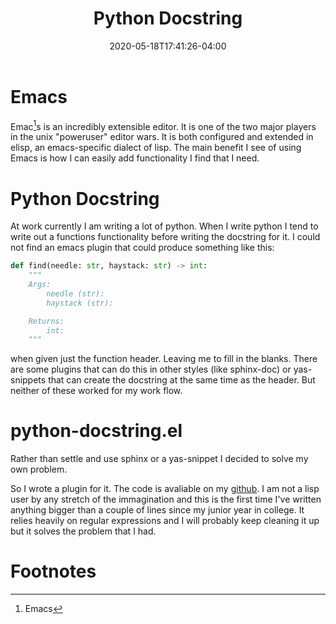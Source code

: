 #+title: Python Docstring
#+date: 2020-05-18T17:41:26-04:00
#+tags[]: python, emacs, emacs-plugin
#+draft: true

* Emacs
Emac[fn:emacs]s is an incredibly extensible editor. It is one of the two major players in the unix "poweruser" editor wars. It is both configured and extended in elisp, an emacs-specific dialect of lisp. The main benefit I see of using Emacs is how I can easily add functionality I find that I need.
* Python Docstring
At work currently I am writing a lot of python. When I write python I tend to write out a functions functionality before writing the docstring for it. I could not find an emacs plugin that could produce something like this:
#+BEGIN_SRC python
def find(needle: str, haystack: str) -> int:
    """
    Args:
        needle (str):
        haystack (str):

    Returns:
        int:
    """
#+END_SRC
when given just the function header. Leaving me to fill in the blanks. There are some plugins that can do this in other styles (like sphinx-doc) or yas-snippets that can create the docstring at the same time as the header. But neither of these worked for my work flow.
* python-docstring.el
Rather than settle and use sphinx or a yas-snippet I decided to solve my own problem.

So I wrote a plugin for it. The code is avaliable on my [[https://github.com/AlexanderDavid/python-docstring][github]]. I am not a lisp user by any stretch of the immagination and this is the first time I've written anything bigger than a couple of lines since my junior year in college. It relies heavily on regular expressions and I will probably keep cleaning it up but it solves the problem that I had.

* Footnotes

[fn:emacs] Emacs
